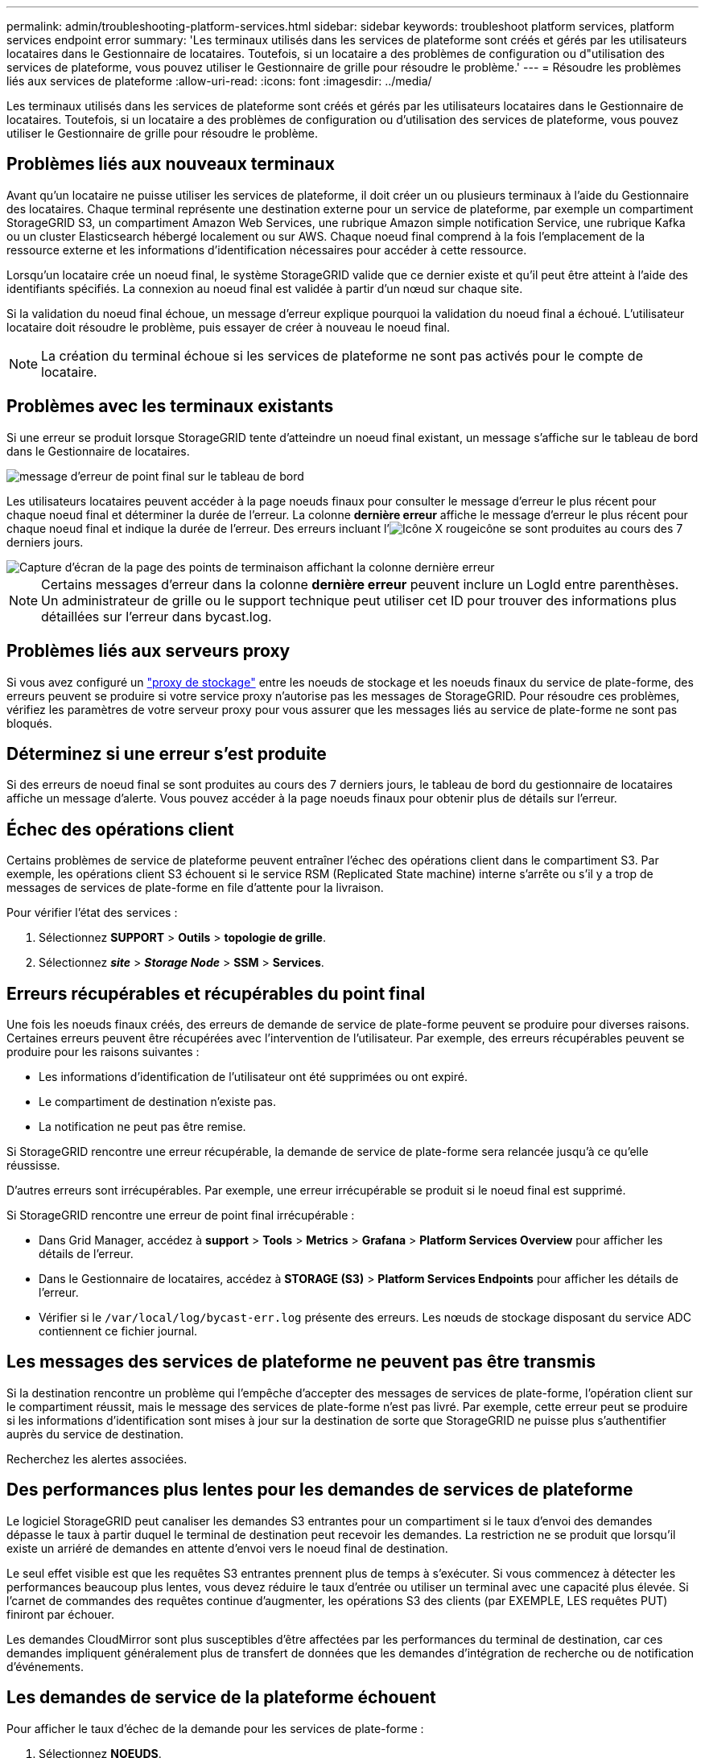 ---
permalink: admin/troubleshooting-platform-services.html 
sidebar: sidebar 
keywords: troubleshoot platform services, platform services endpoint error 
summary: 'Les terminaux utilisés dans les services de plateforme sont créés et gérés par les utilisateurs locataires dans le Gestionnaire de locataires. Toutefois, si un locataire a des problèmes de configuration ou d"utilisation des services de plateforme, vous pouvez utiliser le Gestionnaire de grille pour résoudre le problème.' 
---
= Résoudre les problèmes liés aux services de plateforme
:allow-uri-read: 
:icons: font
:imagesdir: ../media/


[role="lead"]
Les terminaux utilisés dans les services de plateforme sont créés et gérés par les utilisateurs locataires dans le Gestionnaire de locataires. Toutefois, si un locataire a des problèmes de configuration ou d'utilisation des services de plateforme, vous pouvez utiliser le Gestionnaire de grille pour résoudre le problème.



== Problèmes liés aux nouveaux terminaux

Avant qu'un locataire ne puisse utiliser les services de plateforme, il doit créer un ou plusieurs terminaux à l'aide du Gestionnaire des locataires. Chaque terminal représente une destination externe pour un service de plateforme, par exemple un compartiment StorageGRID S3, un compartiment Amazon Web Services, une rubrique Amazon simple notification Service, une rubrique Kafka ou un cluster Elasticsearch hébergé localement ou sur AWS. Chaque noeud final comprend à la fois l'emplacement de la ressource externe et les informations d'identification nécessaires pour accéder à cette ressource.

Lorsqu'un locataire crée un noeud final, le système StorageGRID valide que ce dernier existe et qu'il peut être atteint à l'aide des identifiants spécifiés. La connexion au noeud final est validée à partir d'un nœud sur chaque site.

Si la validation du noeud final échoue, un message d'erreur explique pourquoi la validation du noeud final a échoué. L'utilisateur locataire doit résoudre le problème, puis essayer de créer à nouveau le noeud final.


NOTE: La création du terminal échoue si les services de plateforme ne sont pas activés pour le compte de locataire.



== Problèmes avec les terminaux existants

Si une erreur se produit lorsque StorageGRID tente d'atteindre un noeud final existant, un message s'affiche sur le tableau de bord dans le Gestionnaire de locataires.

image::../media/tenant_dashboard_endpoint_error.png[message d'erreur de point final sur le tableau de bord]

Les utilisateurs locataires peuvent accéder à la page noeuds finaux pour consulter le message d'erreur le plus récent pour chaque noeud final et déterminer la durée de l'erreur. La colonne *dernière erreur* affiche le message d'erreur le plus récent pour chaque noeud final et indique la durée de l'erreur. Des erreurs incluant l'image:../media/icon_alert_red_critical.png["Icône X rouge"]icône se sont produites au cours des 7 derniers jours.

image::../media/endpoints_last_error.png[Capture d'écran de la page des points de terminaison affichant la colonne dernière erreur]


NOTE: Certains messages d'erreur dans la colonne *dernière erreur* peuvent inclure un LogId entre parenthèses. Un administrateur de grille ou le support technique peut utiliser cet ID pour trouver des informations plus détaillées sur l'erreur dans bycast.log.



== Problèmes liés aux serveurs proxy

Si vous avez configuré un link:configuring-storage-proxy-settings.html["proxy de stockage"] entre les noeuds de stockage et les noeuds finaux du service de plate-forme, des erreurs peuvent se produire si votre service proxy n'autorise pas les messages de StorageGRID. Pour résoudre ces problèmes, vérifiez les paramètres de votre serveur proxy pour vous assurer que les messages liés au service de plate-forme ne sont pas bloqués.



== Déterminez si une erreur s'est produite

Si des erreurs de noeud final se sont produites au cours des 7 derniers jours, le tableau de bord du gestionnaire de locataires affiche un message d'alerte. Vous pouvez accéder à la page noeuds finaux pour obtenir plus de détails sur l'erreur.



== Échec des opérations client

Certains problèmes de service de plateforme peuvent entraîner l'échec des opérations client dans le compartiment S3. Par exemple, les opérations client S3 échouent si le service RSM (Replicated State machine) interne s'arrête ou s'il y a trop de messages de services de plate-forme en file d'attente pour la livraison.

Pour vérifier l'état des services :

. Sélectionnez *SUPPORT* > *Outils* > *topologie de grille*.
. Sélectionnez *_site_* > *_Storage Node_* > *SSM* > *Services*.




== Erreurs récupérables et récupérables du point final

Une fois les noeuds finaux créés, des erreurs de demande de service de plate-forme peuvent se produire pour diverses raisons. Certaines erreurs peuvent être récupérées avec l'intervention de l'utilisateur. Par exemple, des erreurs récupérables peuvent se produire pour les raisons suivantes :

* Les informations d'identification de l'utilisateur ont été supprimées ou ont expiré.
* Le compartiment de destination n'existe pas.
* La notification ne peut pas être remise.


Si StorageGRID rencontre une erreur récupérable, la demande de service de plate-forme sera relancée jusqu'à ce qu'elle réussisse.

D'autres erreurs sont irrécupérables. Par exemple, une erreur irrécupérable se produit si le noeud final est supprimé.

Si StorageGRID rencontre une erreur de point final irrécupérable :

* Dans Grid Manager, accédez à *support* > *Tools* > *Metrics* > *Grafana* > *Platform Services Overview* pour afficher les détails de l'erreur.
* Dans le Gestionnaire de locataires, accédez à *STORAGE (S3)* > *Platform Services Endpoints* pour afficher les détails de l'erreur.
* Vérifier si le `/var/local/log/bycast-err.log` présente des erreurs. Les nœuds de stockage disposant du service ADC contiennent ce fichier journal.




== Les messages des services de plateforme ne peuvent pas être transmis

Si la destination rencontre un problème qui l'empêche d'accepter des messages de services de plate-forme, l'opération client sur le compartiment réussit, mais le message des services de plate-forme n'est pas livré. Par exemple, cette erreur peut se produire si les informations d'identification sont mises à jour sur la destination de sorte que StorageGRID ne puisse plus s'authentifier auprès du service de destination.

Recherchez les alertes associées.



== Des performances plus lentes pour les demandes de services de plateforme

Le logiciel StorageGRID peut canaliser les demandes S3 entrantes pour un compartiment si le taux d'envoi des demandes dépasse le taux à partir duquel le terminal de destination peut recevoir les demandes. La restriction ne se produit que lorsqu'il existe un arriéré de demandes en attente d'envoi vers le noeud final de destination.

Le seul effet visible est que les requêtes S3 entrantes prennent plus de temps à s'exécuter. Si vous commencez à détecter les performances beaucoup plus lentes, vous devez réduire le taux d'entrée ou utiliser un terminal avec une capacité plus élevée. Si l'carnet de commandes des requêtes continue d'augmenter, les opérations S3 des clients (par EXEMPLE, LES requêtes PUT) finiront par échouer.

Les demandes CloudMirror sont plus susceptibles d'être affectées par les performances du terminal de destination, car ces demandes impliquent généralement plus de transfert de données que les demandes d'intégration de recherche ou de notification d'événements.



== Les demandes de service de la plateforme échouent

Pour afficher le taux d'échec de la demande pour les services de plate-forme :

. Sélectionnez *NOEUDS*.
. Sélectionnez *_site_* > *Platform Services*.
. Afficher le tableau des taux d'erreur de demande.
+
image::../media/nodes_page_site_level_platform_services.gif[Nœuds page Services de plateforme au niveau du site]





== Alerte de services de plate-forme non disponibles

L'alerte *Platform services unavailable* indique qu'aucune opération de service de plate-forme ne peut être effectuée sur un site car trop de nœuds de stockage avec le service RSM sont en cours d'exécution ou disponibles.

Le service RSM garantit que les demandes de service de plate-forme sont envoyées à leurs points de terminaison respectifs.

Pour résoudre cette alerte, déterminez quels nœuds de stockage du site incluent le service RSM. (Le service RSM est présent sur les nœuds de stockage qui incluent également le service ADC.) Ensuite, assurez-vous qu'une simple majorité de ces nœuds de stockage sont en cours d'exécution et disponibles.


NOTE: Si plusieurs nœuds de stockage contenant le service RSM échouent sur un site, vous perdez toute demande de service de plateforme en attente pour ce site.



== Conseils de dépannage supplémentaires pour les terminaux des services de plateforme

Pour plus d'informations, voir link:../tenant/troubleshooting-platform-services-endpoint-errors.html["Utiliser un compte locataire  ; dépanner les terminaux des services de plateforme"].

.Informations associées
link:../troubleshoot/index.html["Dépanner le système StorageGRID"]
